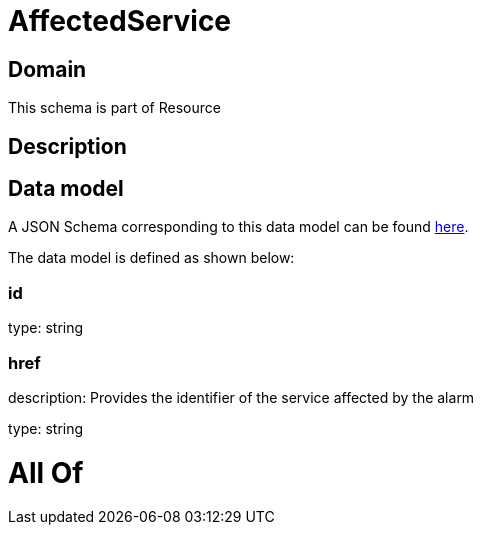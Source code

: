 = AffectedService

[#domain]
== Domain

This schema is part of Resource

[#description]
== Description




[#data_model]
== Data model

A JSON Schema corresponding to this data model can be found https://tmforum.org[here].

The data model is defined as shown below:


=== id
type: string


=== href
description: Provides the identifier of the service affected by the alarm

type: string


= All Of 
